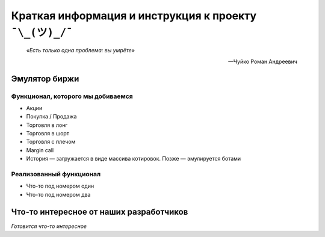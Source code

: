 Краткая информация и инструкция к проекту ``¯\_(ツ)_/¯``
========================================================

.. epigraph::

   *«Есть только одна проблема: вы умрëте»*

   -- Чуйко Роман Андреевич

==============
Эмулятор биржи
==============

~~~~~~~~~~~~~~~~~~~~~~~~~~~~~~~~~~
Функционал, которого мы добиваемся
~~~~~~~~~~~~~~~~~~~~~~~~~~~~~~~~~~

- Акции
- Покупка / Продажа
- Торговля в лонг
- Торговля в шорт
- Торговля с плечом
- Margin call
- История — загружается в виде массива котировок. Позже — эмулируется ботами

~~~~~~~~~~~~~~~~~~~~~~~~
Реализованный функционал
~~~~~~~~~~~~~~~~~~~~~~~~

- Что-то под номером один
- Что-то под номером два

========================================
Что-то интересное от наших разработчиков
========================================

*Готовится что-то интересное*
